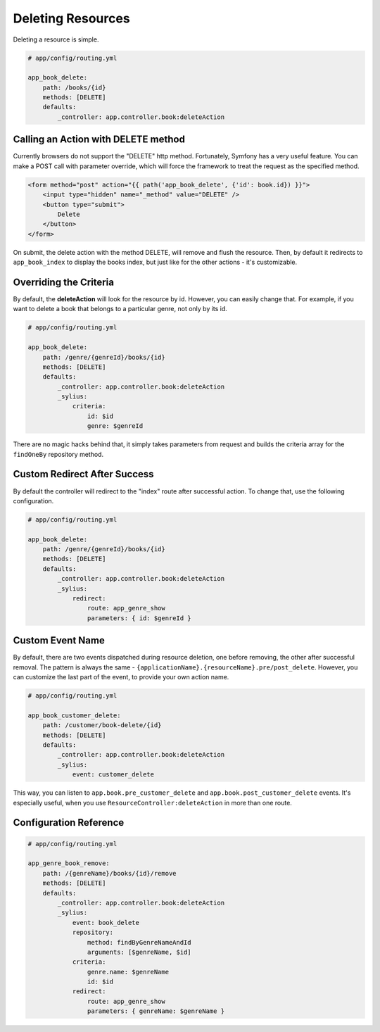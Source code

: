 Deleting Resources
==================

Deleting a resource is simple.

.. code-block:: yaml

    # app/config/routing.yml

    app_book_delete:
        path: /books/{id}
        methods: [DELETE]
        defaults:
            _controller: app.controller.book:deleteAction

Calling an Action with DELETE method
------------------------------------

Currently browsers do not support the "DELETE" http method. Fortunately, Symfony has a very useful feature.
You can make a POST call with parameter override, which will force the framework to treat the request as the specified method.

.. code-block:: html

    <form method="post" action="{{ path('app_book_delete', {'id': book.id}) }}">
        <input type="hidden" name="_method" value="DELETE" />
        <button type="submit">
            Delete
        </button>
    </form>

On submit, the delete action with the method DELETE, will remove and flush the resource.
Then, by default it redirects to ``app_book_index`` to display the books index, but just like for the other actions - it's customizable.

Overriding the Criteria
-----------------------

By default, the **deleteAction** will look for the resource by id. However, you can easily change that.
For example, if you want to delete a book that belongs to a particular genre, not only by its id.

.. code-block:: yaml

    # app/config/routing.yml

    app_book_delete:
        path: /genre/{genreId}/books/{id}
        methods: [DELETE]
        defaults:
            _controller: app.controller.book:deleteAction
            _sylius:
                criteria:
                    id: $id
                    genre: $genreId

There are no magic hacks behind that, it simply takes parameters from request and builds the criteria array for the ``findOneBy`` repository method.

Custom Redirect After Success
-----------------------------

By default the controller will redirect to the "index" route after successful action. To change that, use the following configuration.

.. code-block:: yaml

    # app/config/routing.yml

    app_book_delete:
        path: /genre/{genreId}/books/{id}
        methods: [DELETE]
        defaults:
            _controller: app.controller.book:deleteAction
            _sylius:
                redirect:
                    route: app_genre_show
                    parameters: { id: $genreId }


Custom Event Name
-----------------

By default, there are two events dispatched during resource deletion, one before removing, the other after successful removal.
The pattern is always the same - ``{applicationName}.{resourceName}.pre/post_delete``.
However, you can customize the last part of the event, to provide your own action name.

.. code-block:: yaml

    # app/config/routing.yml

    app_book_customer_delete:
        path: /customer/book-delete/{id}
        methods: [DELETE]
        defaults:
            _controller: app.controller.book:deleteAction
            _sylius:
                event: customer_delete

This way, you can listen to ``app.book.pre_customer_delete`` and ``app.book.post_customer_delete`` events. It's especially useful, when you use
``ResourceController:deleteAction`` in more than one route.


Configuration Reference
-----------------------

.. code-block:: yaml

    # app/config/routing.yml

    app_genre_book_remove:
        path: /{genreName}/books/{id}/remove
        methods: [DELETE]
        defaults:
            _controller: app.controller.book:deleteAction
            _sylius:
                event: book_delete
                repository:
                    method: findByGenreNameAndId
                    arguments: [$genreName, $id]
                criteria:
                    genre.name: $genreName
                    id: $id
                redirect:
                    route: app_genre_show
                    parameters: { genreName: $genreName }
